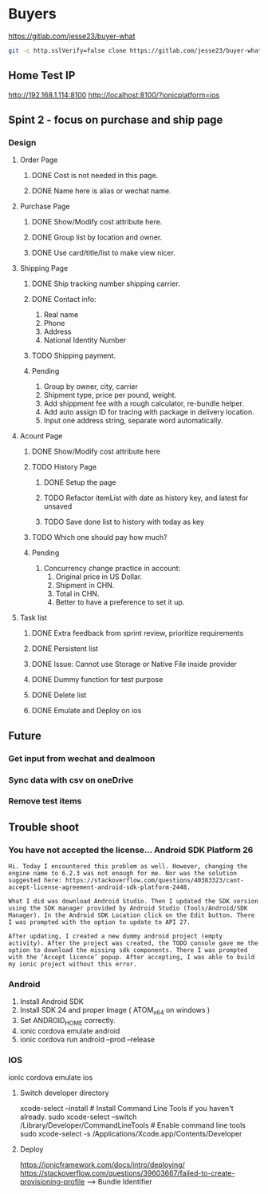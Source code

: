 #+TODO: TODO WAIT | DONE CANCEL
* Buyers
  https://gitlab.com/jesse23/buyer-what
#+BEGIN_SRC sh
  git -c http.sslVerify=false clone https://gitlab.com/jesse23/buyer-what ~/Project/buyer-what
#+END_SRC
** Home Test IP 
   http://192.168.1.114:8100
   http://localhost:8100/?ionicplatform=ios
** Spint 2 - focus on purchase and ship page 
*** Design
**** Order Page
***** DONE Cost is not needed in this page.
***** DONE Name here is alias or wechat name.
**** Purchase Page
***** DONE Show/Modify cost attribute here.
***** DONE Group list by location and owner.
***** DONE Use card/title/list to make view nicer.
**** Shipping Page
***** DONE Ship tracking number shipping carrier.
***** DONE Contact info:
      1) Real name
      2) Phone
      3) Address
      4) National Identity Number
***** TODO Shipping payment.
***** Pending
      1. Group by owner, city, carrier
      1. Shipment type, price per pound, weight.
      1. Add shippment fee with a rough calculator, re-bundle helper.
      5. Add auto assign ID for tracing with package in delivery location.
      6. Input one address string, separate word automatically.
**** Acount Page
***** DONE Show/Modify cost attribute here
***** TODO History Page 
****** DONE Setup the page
****** TODO Refactor itemList with date as history key, and latest for unsaved
****** TODO Save done list to history with today as key
***** TODO Which one should pay how much?
***** Pending
     2. Concurrency change practice in account:
        1) Original price in US Dollar.
        2) Shipment in CHN.
        3) Total in CHN.
        4) Better to have a preference to set it up.
**** Task list
***** DONE Extra feedback from sprint review, prioritize requirements
***** DONE Persistent list
***** DONE Issue: Cannot use Storage or Native File inside provider
***** DONE Dummy function for test purpose
***** DONE Delete list
***** DONE Emulate and Deploy on ios
** Future
*** Get input from wechat and dealmoon
*** Sync data with csv on oneDrive
*** Remove test items
** Trouble shoot
*** You have not accepted the license… Android SDK Platform 26
#+BEGIN_SRC
Hi. Today I encountered this problem as well. However, changing the engine name to 6.2.3 was not enough for me. Nor was the solution suggested here: https://stackoverflow.com/questions/40383323/cant-accept-license-agreement-android-sdk-platform-2448.

What I did was download Android Studio. Then I updated the SDK version using the SDK manager provided by Android Studio (Tools/Android/SDK Manager). In the Android SDK Location click on the Edit button. There I was prompted with the option to update to API 27.

After updating, I created a new dummy android project (empty activity). After the project was created, the TODO console gave me the option to download the missing sdk components. There I was prompted with the ‘Accept licence’ popup. After accepting, I was able to build my ionic project without this error.
#+END_SRC
*** Android
   1. Install Android SDK
   2. Install SDK 24 and proper Image ( ATOM_x64 on windows )
   3. Set ANDROID_HOME correctly.
   4. ionic cordova emulate android
   5. ionic cordova run android --prod --release
*** IOS
ionic cordova emulate ios
**** Switch developer directory
xcode-select --install # Install Command Line Tools if you haven't already.
sudo xcode-select --switch /Library/Developer/CommandLineTools # Enable command line tools
sudo xcode-select -s /Applications/Xcode.app/Contents/Developer
**** Deploy
https://ionicframework.com/docs/intro/deploying/
https://stackoverflow.com/questions/39603667/failed-to-create-provisioning-profile --> Bundle Identifier
